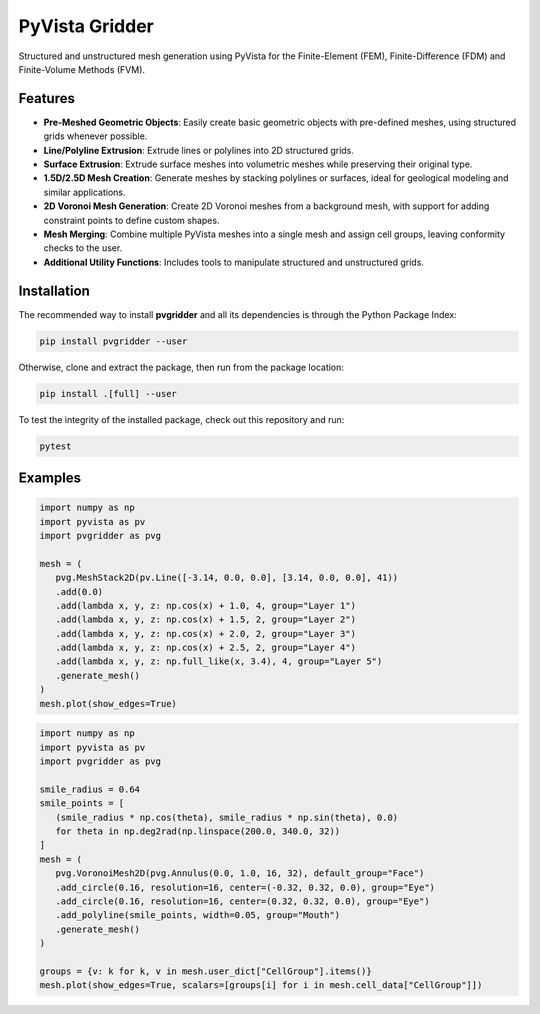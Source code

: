 PyVista Gridder
===============

Structured and unstructured mesh generation using PyVista for the Finite-Element (FEM), Finite-Difference (FDM) and Finite-Volume Methods (FVM).

Features
--------

- **Pre-Meshed Geometric Objects**: Easily create basic geometric objects with pre-defined meshes, using structured grids whenever possible.
- **Line/Polyline Extrusion**: Extrude lines or polylines into 2D structured grids.
- **Surface Extrusion**: Extrude surface meshes into volumetric meshes while preserving their original type.
- **1.5D/2.5D Mesh Creation**: Generate meshes by stacking polylines or surfaces, ideal for geological modeling and similar applications.
- **2D Voronoi Mesh Generation**: Create 2D Voronoi meshes from a background mesh, with support for adding constraint points to define custom shapes.
- **Mesh Merging**: Combine multiple PyVista meshes into a single mesh and assign cell groups, leaving conformity checks to the user.
- **Additional Utility Functions**: Includes tools to manipulate structured and unstructured grids.

Installation
------------

The recommended way to install **pvgridder** and all its dependencies is through the Python Package Index:

.. code:: bash

   pip install pvgridder --user

Otherwise, clone and extract the package, then run from the package location:

.. code:: bash

   pip install .[full] --user

To test the integrity of the installed package, check out this repository and run:

.. code:: bash

   pytest

Examples
--------

.. code:: python

   import numpy as np
   import pyvista as pv
   import pvgridder as pvg

   mesh = (
      pvg.MeshStack2D(pv.Line([-3.14, 0.0, 0.0], [3.14, 0.0, 0.0], 41))
      .add(0.0)
      .add(lambda x, y, z: np.cos(x) + 1.0, 4, group="Layer 1")
      .add(lambda x, y, z: np.cos(x) + 1.5, 2, group="Layer 2")
      .add(lambda x, y, z: np.cos(x) + 2.0, 2, group="Layer 3")
      .add(lambda x, y, z: np.cos(x) + 2.5, 2, group="Layer 4")
      .add(lambda x, y, z: np.full_like(x, 3.4), 4, group="Layer 5")
      .generate_mesh()
   )
   mesh.plot(show_edges=True)

.. figure:: https://github.com/INTERA-Inc/pyvista-gridder/blob/main/.github/anticline.png?raw=true

   :alt: anticline
   :width: 100%
   :align: center

.. code:: python

   import numpy as np
   import pyvista as pv
   import pvgridder as pvg

   smile_radius = 0.64
   smile_points = [
      (smile_radius * np.cos(theta), smile_radius * np.sin(theta), 0.0)
      for theta in np.deg2rad(np.linspace(200.0, 340.0, 32))
   ]
   mesh = (
      pvg.VoronoiMesh2D(pvg.Annulus(0.0, 1.0, 16, 32), default_group="Face")
      .add_circle(0.16, resolution=16, center=(-0.32, 0.32, 0.0), group="Eye")
      .add_circle(0.16, resolution=16, center=(0.32, 0.32, 0.0), group="Eye")
      .add_polyline(smile_points, width=0.05, group="Mouth")
      .generate_mesh()
   )

   groups = {v: k for k, v in mesh.user_dict["CellGroup"].items()}
   mesh.plot(show_edges=True, scalars=[groups[i] for i in mesh.cell_data["CellGroup"]])
   
.. figure:: https://github.com/INTERA-Inc/pyvista-gridder/blob/main/.github/nightmare_fuel.png?raw=true

   :alt: nightmare-fuel
   :width: 100%
   :align: center
